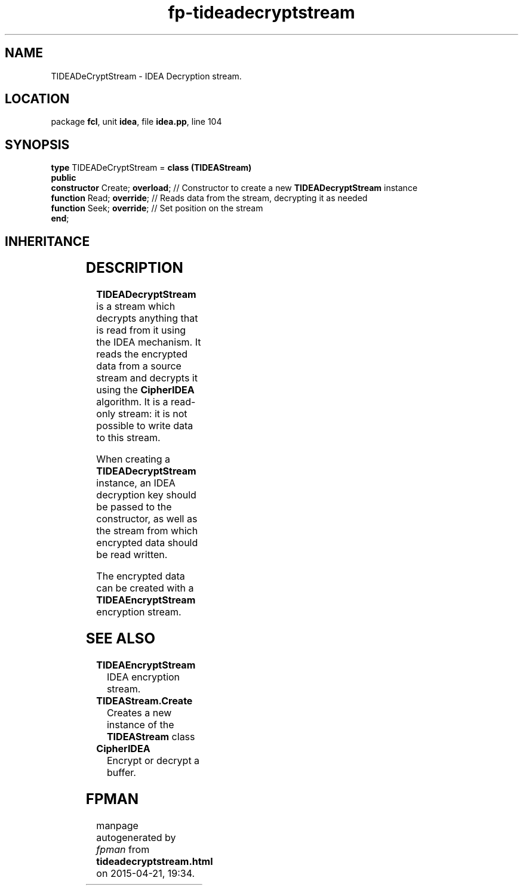 .\" file autogenerated by fpman
.TH "fp-tideadecryptstream" 3 "2014-03-14" "fpman" "Free Pascal Programmer's Manual"
.SH NAME
TIDEADeCryptStream - IDEA Decryption stream.
.SH LOCATION
package \fBfcl\fR, unit \fBidea\fR, file \fBidea.pp\fR, line 104
.SH SYNOPSIS
\fBtype\fR TIDEADeCryptStream = \fBclass (TIDEAStream)\fR
.br
\fBpublic\fR
  \fBconstructor\fR Create; \fBoverload\fR; // Constructor to create a new \fBTIDEADecryptStream\fR instance
  \fBfunction\fR Read; \fBoverride\fR;      // Reads data from the stream, decrypting it as needed
  \fBfunction\fR Seek; \fBoverride\fR;      // Set position on the stream
.br
\fBend\fR;
.SH INHERITANCE
.TS
l l
l l
l l
l l
l l.
\fBTIDEADeCryptStream\fR	IDEA Decryption stream.
\fBTIDEAStream\fR	Ancestor stream for IDEA encryption/decryption streams.
\fBTOwnerStream\fR	
\fBTStream\fR	
\fBTObject\fR	
.TE
.SH DESCRIPTION
\fBTIDEADecryptStream\fR is a stream which decrypts anything that is read from it using the IDEA mechanism. It reads the encrypted data from a source stream and decrypts it using the \fBCipherIDEA\fR algorithm. It is a read-only stream: it is not possible to write data to this stream.

When creating a \fBTIDEADecryptStream\fR instance, an IDEA decryption key should be passed to the constructor, as well as the stream from which encrypted data should be read written.

The encrypted data can be created with a \fBTIDEAEncryptStream\fR encryption stream.


.SH SEE ALSO
.TP
.B TIDEAEncryptStream
IDEA encryption stream.
.TP
.B TIDEAStream.Create
Creates a new instance of the \fBTIDEAStream\fR class
.TP
.B CipherIDEA
Encrypt or decrypt a buffer.

.SH FPMAN
manpage autogenerated by \fIfpman\fR from \fBtideadecryptstream.html\fR on 2015-04-21, 19:34.

